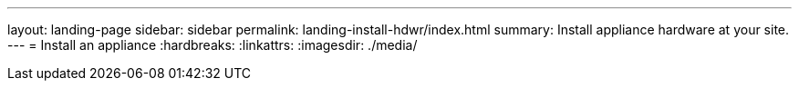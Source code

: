 ---
layout: landing-page
sidebar: sidebar
permalink: landing-install-hdwr/index.html
summary: Install appliance hardware at your site.
---
= Install an appliance
:hardbreaks:
:linkattrs:
:imagesdir: ./media/